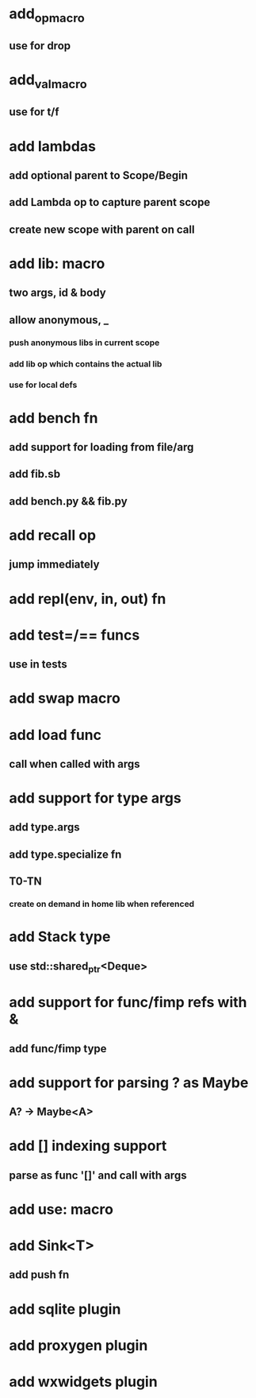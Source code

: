 * add_op_macro
** use for drop
* add_val_macro
** use for t/f
* add lambdas
** add optional parent to Scope/Begin
** add Lambda op to capture parent scope
** create new scope with parent on call
* add lib: macro
** two args, id & body
** allow anonymous, _
*** push anonymous libs in current scope
*** add lib op which contains the actual lib
*** use for local defs
* add bench fn
** add support for loading from file/arg
** add fib.sb
** add bench.py && fib.py
* add recall op
** jump immediately
* add repl(env, in, out) fn
* add test=/== funcs
** use in tests
* add swap macro
* add load func
** call when called with args
* add support for type args
** add type.args
** add type.specialize fn
** T0-TN
*** create on demand in home lib when referenced
* add Stack type
** use std::shared_ptr<Deque>
* add support for func/fimp refs with &
** add func/fimp type
* add support for parsing ? as Maybe
** A? -> Maybe<A>
* add [] indexing support
** parse as func '[]' and call with args

* add use: macro
* add Sink<T>
** add push fn
* add sqlite plugin
* add proxygen plugin
* add wxwidgets plugin
